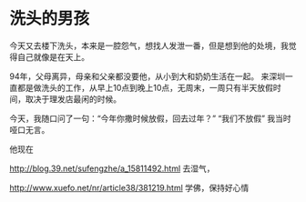 * 洗头的男孩
  今天又去楼下洗头，本来是一腔怨气，想找人发泄一番，但是想到他的处境，我觉得自己就像是在天上。

  94年，父母离异，母亲和父亲都没要他，从小到大和奶奶生活在一起。
  来深圳一直都是做洗头的工作，从早上10点到晚上10点，无周末，一周只有半天放假时间，取决于理发店最闲的时候。

  今天，我随口问了一句：“今年你撒时候放假，回去过年？”
  “我们不放假”
  我当时哑口无言。

  他现在


  http://blog.39.net/sufengzhe/a_15811492.html
去湿气，

http://www.xuefo.net/nr/article38/381219.html
学佛，保持好心情
